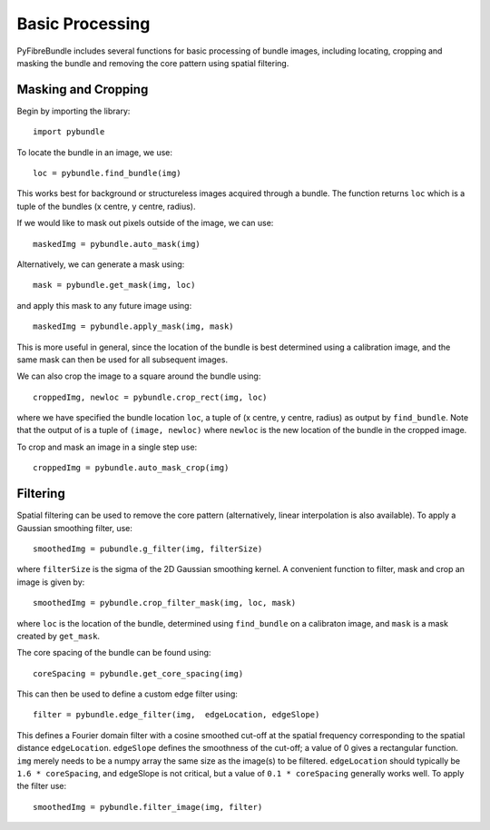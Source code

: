 ------------------
Basic Processing
------------------
PyFibreBundle includes several functions for basic processing of bundle images, including locating, cropping and masking the bundle and removing the core pattern using spatial filtering.

^^^^^^^^^^^^^^^^^^^^
Masking and Cropping
^^^^^^^^^^^^^^^^^^^^

Begin by importing the library::
    
    import pybundle

To locate the bundle in an image, we use::

    loc = pybundle.find_bundle(img)

This works best for background or structureless images acquired through a bundle. The function returns ``loc`` which is a tuple of the bundles (x centre, y centre, radius).

If we would like to mask out pixels outside of the image, we can use::

    maskedImg = pybundle.auto_mask(img)

Alternatively, we can generate a mask using::

    mask = pybundle.get_mask(img, loc)

and apply this mask to any future image using::

    maskedImg = pybundle.apply_mask(img, mask)

This is more useful in general, since the location of the bundle is best determined using a calibration image, and the same mask can then be used for all subsequent images.

We can also crop the image to a square around the bundle using::

    croppedImg, newloc = pybundle.crop_rect(img, loc)

where we have specified the bundle location ``loc``, a tuple of (x centre, y centre, radius) as output by ``find_bundle``. Note that the output of is a tuple of ``(image, newloc)`` where ``newloc`` is the new location of the bundle in the cropped image.

To crop and mask an image in a single step use::

    croppedImg = pybundle.auto_mask_crop(img)


^^^^^^^^^
Filtering
^^^^^^^^^

Spatial filtering can be used to remove the core pattern (alternatively, linear interpolation is also available). To apply a Gaussian smoothing filter, use::

    smoothedImg = pubundle.g_filter(img, filterSize)

where ``filterSize`` is the sigma of the 2D Gaussian smoothing kernel. A convenient function to filter, mask and crop an image is given by::

    smoothedImg = pybundle.crop_filter_mask(img, loc, mask)

where ``loc`` is the location of the bundle, determined using ``find_bundle`` on a calibraton image, and ``mask`` is a mask created by ``get_mask``.

The core spacing of the bundle can be found using::

    coreSpacing = pybundle.get_core_spacing(img)

This can then be used to define a custom edge filter using::

    filter = pybundle.edge_filter(img,  edgeLocation, edgeSlope)

This defines a Fourier domain filter with a cosine smoothed cut-off at the spatial frequency corresponding to the spatial distance ``edgeLocation``. ``edgeSlope`` defines the smoothness of the cut-off; a value of 0 gives a rectangular function. ``img`` merely needs to be a numpy array the same size as the image(s) to be filtered. ``edgeLocation`` should typically be ``1.6 * coreSpacing``, and edgeSlope is not critical, but a value of ``0.1 * coreSpacing`` generally works well. To apply the filter use::

    smoothedImg = pybundle.filter_image(img, filter)

